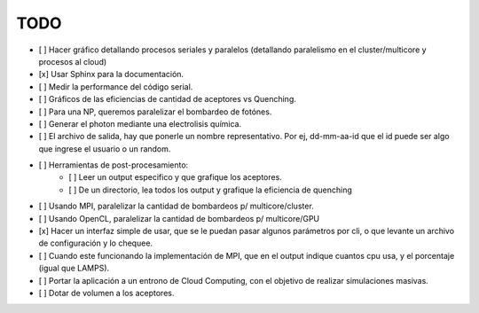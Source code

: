 TODO
====

- [ ] Hacer gráfico detallando procesos seriales y paralelos (detallando paralelismo en el cluster/multicore y procesos al cloud)
- [x] Usar Sphinx para la documentación.
- [ ] Medir la performance del código serial.
- [ ] Gráficos de las eficiencias de cantidad de aceptores vs Quenching.
- [ ] Para una NP, queremos paralelizar el bombardeo de fotónes.
- [ ] Generar el photon mediante una electrolisis química.
- [ ] El archivo de salida, hay que ponerle un nombre representativo. Por ej, dd-mm-aa-id que el id puede ser algo que ingrese el usuario o un random.
- [ ] Herramientas de post-procesamiento:
   - [ ] Leer un output especifico y que grafique los aceptores.
   - [ ] De un directorio, lea todos los output y grafique la eficiencia de quenching
- [ ] Usando MPI, paralelizar la cantidad de bombardeos p/ multicore/cluster.
- [ ] Usando OpenCL, paralelizar la cantidad de bombardeos p/ multicore/GPU
- [x] Hacer un interfaz simple de usar, que se le puedan pasar algunos parámetros por cli, o que levante un archivo de configuración y lo chequee.
- [ ] Cuando este funcionando la implementación de MPI, que en el output indique cuantos cpu usa, y el porcentaje (igual que LAMPS).
- [ ] Portar la aplicación a un entrono de Cloud Computing, con el objetivo de realizar simulaciones masivas.
- [ ] Dotar de volumen a los aceptores.
